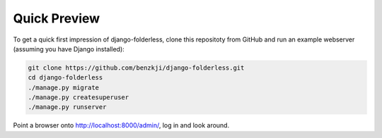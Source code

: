 .. _demo:

================
Quick Preview
================

To get a quick first impression of django-folderless, clone this repositoty
from GitHub and run an example webserver (assuming you have Django installed):

.. code:: bash

	git clone https://github.com/benzkji/django-folderless.git
	cd django-folderless
	./manage.py migrate
	./manage.py createsuperuser
	./manage.py runserver

Point a browser onto http://localhost:8000/admin/, log in and look around.
